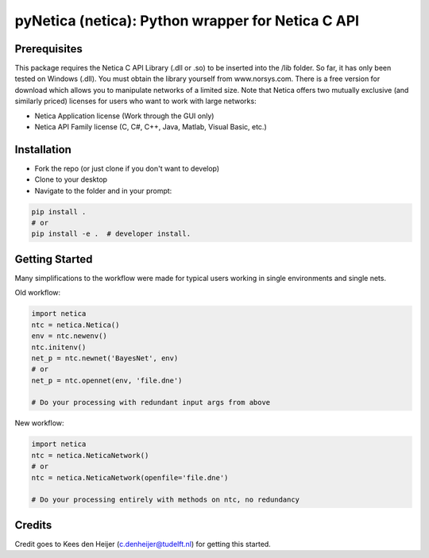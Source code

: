 ==================================================
pyNetica (netica): Python wrapper for Netica C API
==================================================

Prerequisites
-------------
This package requires the Netica C API Library (.dll or .so) to be inserted
into the /lib folder. So far, it has only been tested on Windows (.dll).
You must obtain the library yourself
from www.norsys.com. There is a free version for download which allows
you to manipulate networks of a limited size. Note that Netica offers two
mutually exclusive (and similarly priced) licenses for users who want to
work with large networks:

* Netica Application license (Work through the GUI only)
* Netica API Family license (C, C#, C++, Java, Matlab, Visual Basic, etc.)


Installation
------------
* Fork the repo (or just clone if you don't want to develop)
* Clone to your desktop
* Navigate to the folder and in your prompt:

.. code:: bash

    pip install .
    # or
    pip install -e .  # developer install.

Getting Started
-------------------------------------------------------
Many simplifications to the workflow were made for typical users working
in single environments and single nets.

Old workflow:

.. code:: bash

    import netica
    ntc = netica.Netica()
    env = ntc.newenv()
    ntc.initenv()
    net_p = ntc.newnet('BayesNet', env)
    # or
    net_p = ntc.opennet(env, 'file.dne')

    # Do your processing with redundant input args from above

New workflow:

.. code:: bash

    import netica
    ntc = netica.NeticaNetwork()
    # or
    ntc = netica.NeticaNetwork(openfile='file.dne')

    # Do your processing entirely with methods on ntc, no redundancy

Credits
-------
Credit goes to Kees den Heijer (c.denheijer@tudelft.nl) for getting this started.
